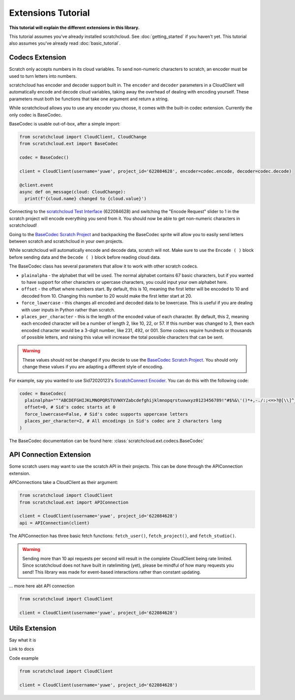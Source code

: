 Extensions Tutorial
===================

**This tutorial will explain the different extensions in this library.**

This tutorial assumes you've already installed scratchcloud. See :doc:`getting_started` if you haven't yet.
This tutorial also assumes you've already read :doc:`basic_tutorial`.

Codecs Extension
----------------

Scratch only accepts numbers in its cloud variables. To send non-numeric characters to scratch, an encoder must be used to turn letters into numbers.

scratchcloud has encoder and decoder support built in. The ``encoder`` and ``decoder`` parameters in a CloudClient will automatically encode and decode cloud variables, taking away the overhead of dealing with encoding yourself. These parameters must both be functions that take one argument and return a string.

While scratchcloud allows you to use any encoder you choose, it comes with the built-in codec extension. Currently the only codec is BaseCodec.

BaseCodec is usable out-of-box, after a simple import:

.. code-block:: python

  from scratchcloud import CloudClient, CloudChange
  from scratchcloud.ext import BaseCodec

  codec = BaseCodec()

  client = CloudClient(username='yuwe', project_id='622084628', encoder=codec.encode, decoder=codec.decode)

  @client.event
  async def on_message(cloud: CloudChange):
    print(f'{cloud.name} changed to {cloud.value}')

Connecting to the `scratchcloud Test Interface <https://scratch.mit.edu/projects/622084628>`_ (622084628) and switching the "Encode Request" slider to 1 in the scratch project will encode everything you send from it. You should now be able to get non-numeric characters in scratchcloud!

Going to the `BaseCodec Scratch Project <https://scratch.mit.edu/projects/622026587>`_ and backpacking the BaseCodec sprite will allow you to easily send letters between scratch and scratchcloud in your own projects.

While scratchcloud will automatically encode and decode data, scratch will not. Make sure to use the ``Encode ( )`` block before sending data and the ``Decode ( )`` block before reading cloud data.

.. image:: images/extensions/scratch_encode.png
  :alt: An image of scratch code using the custom Encode block.
  :width: 400
  
The BaseCodec class has several parameters that allow it to work with other scratch codecs. 

* ``plainalpha`` - the alphabet that will be used. The normal alphabet contains 67 basic characters, but if you wanted to have support for other characters or upercase characters, you could input your own alphabet here.
* ``offset`` - the offset where numbers start. By default, this is 10, meaning the first letter will be encoded to 10 and decoded from 10. Changing this number to 20 would make the first letter start at 20.
* ``force_lowercase`` - this changes all encoded and decoded data to be lowercase. This is useful if you are dealing with user inputs in Python rather than scratch.
* ``places_per_character`` - this is the length of the encoded value of each character. By default, this 2, meaning each encoded character will be a number of length 2, like 10, 22, or 57. If this number was changed to 3, then each encoded character would be a 3-digit number, like 231, 492, or 001. Some codecs require hundreds or thousands of possible letters, and raising this value will increase the total possible characters that can be sent.

.. warning::
  These values should not be changed if you decide to use the `BaseCodec Scratch Project <https://scratch.mit.edu/projects/622026587>`_. You should only change these values if you are adapting a different style of encoding. 

For example, say you wanted to use Sid72020123's `ScratchConnect Encoder <https://github.com/Sid72020123/scratchconnect/blob/main/scratchconnect/scEncoder.py>`_. You can do this with the following code:

.. code-block:: python
  
  codec = BaseCodec(
    plainalpha="""ABCDEFGHIJKLMNOPQRSTUVWXYZabcdefghijklmnopqrstuvwxyz0123456789!"#$%&\'()*+,-./:;<=>?@[\\]^_`{|}~ """, # The plaintext alphabet that Sid's codec uses
    offset=0, # Sid's codec starts at 0
    force_lowercase=False, # Sid's codec supports uppercase letters
    places_per_character=2, # All encodings in Sid's codec are 2 characters long
  )

The BaseCodec documentation can be found here: :class:`scratchcloud.ext.codecs.BaseCodec`

API Connection Extension
------------------------

Some scratch users may want to use the scratch API in their projects. This can be done through the APIConnection extension.

APIConnections take a CloudClient as their argument:

.. code-block:: python
  
  from scratchcloud import CloudClient
  from scratchcloud.ext import APIConnection

  client = CloudClient(username='yuwe', project_id='622084628')
  api = APIConnection(client)

The APIConnection has three basic fetch functions: ``fetch_user()``, ``fetch_project()``, and ``fetch_studio()``.

.. warning::
  Sending more than 10 api requests per second will result in the complete CloudClient being rate limited. Since scratchcloud does not have built in ratelimiting (yet), please be mindful of how many requests you send! This library was made for event-based interactions rather than constant updating.

... more here abt API connection

.. code-block:: python
   
  from scratchcloud import CloudClient

  client = CloudClient(username='yuwe', project_id='622084628')


Utils Extension
---------------

Say what it is

Link to docs

Code example

.. code-block:: python
   
  from scratchcloud import CloudClient

  client = CloudClient(username='yuwe', project_id='622084628')

